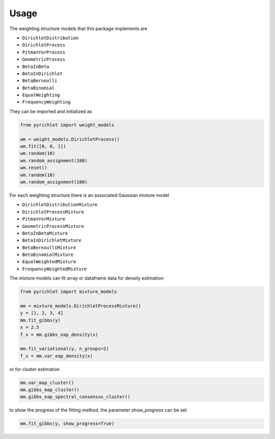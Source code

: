 Usage
=====

The weighting structure models that this package implements are

- ``DirichletDistribution``
- ``DirichletProcess``
- ``PitmanYorProcess``
- ``GeometricProcess``
- ``BetaInBeta``
- ``BetaInDirichlet``
- ``BetaBernoulli``
- ``BetaBinomial``
- ``EqualWeighting``
- ``FrequencyWeighting``

They can be imported and initialized as

.. code:: python

    from pyrichlet import weight_models

    wm = weight_models.DirichletProcess()
    wm.fit([0, 0, 1])
    wm.random(10)
    wm.random_assignment(100)
    wm.reset()
    wm.random(10)
    wm.random_assignment(100)

For each weighting structure there is an associated Gaussian mixture model

- ``DirichletDistributionMixture``
- ``DirichletProcessMixture``
- ``PitmanYorMixture``
- ``GeometricProcessMixture``
- ``BetaInBetaMixture``
- ``BetaInDirichletMixture``
- ``BetaBernoulliMixture``
- ``BetaBinomialMixture``
- ``EqualWeightedMixture``
- ``FrequencyWeightedMixture``

The mixture models can fit array or dataframe data for density estimation

.. code:: python

    from pyrichlet import mixture_models

    mm = mixture_models.DirichletProcessMixture()
    y = [1, 2, 3, 4]
    mm.fit_gibbs(y)
    x = 2.5
    f_x = mm.gibbs_eap_density(x)

    mm.fit_variational(y, n_groups=2)
    f_x = mm.var_eap_density(x)

or for cluster estimation

.. code:: python

    mm.var_map_cluster()
    mm.gibbs_map_cluster()
    mm.gibbs_eap_spectral_consensus_cluster()

to show the progress of the fitting method, the parameter `show_progress` can
be set

.. code:: python

    mm.fit_gibbs(y, show_progress=True)
